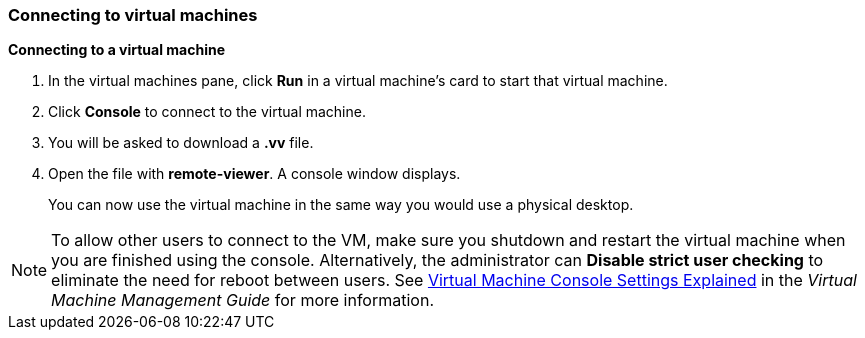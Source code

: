 === Connecting to virtual machines

*Connecting to a virtual machine*

. In the virtual machines pane, click *Run* in a virtual machine's card to start that virtual machine.

. Click *Console* to connect to the virtual machine.

. You will be asked to download a *.vv* file.

. Open the file with *remote-viewer*. A console window displays.
+
You can now use the virtual machine in the same way you would use a physical desktop.

[NOTE]
====
To allow other users to connect to the VM, make sure you shutdown and restart the virtual machine when you are finished using the console. Alternatively, the administrator can *Disable strict user checking* to eliminate the need for reboot between users. See link:{URL_virt_product_docs}{URL_format}virtual_machine_management_guide/index#Virtual_Machine_Console_settings_explained[Virtual Machine Console Settings Explained] in the _Virtual Machine Management Guide_ for more information.
====
